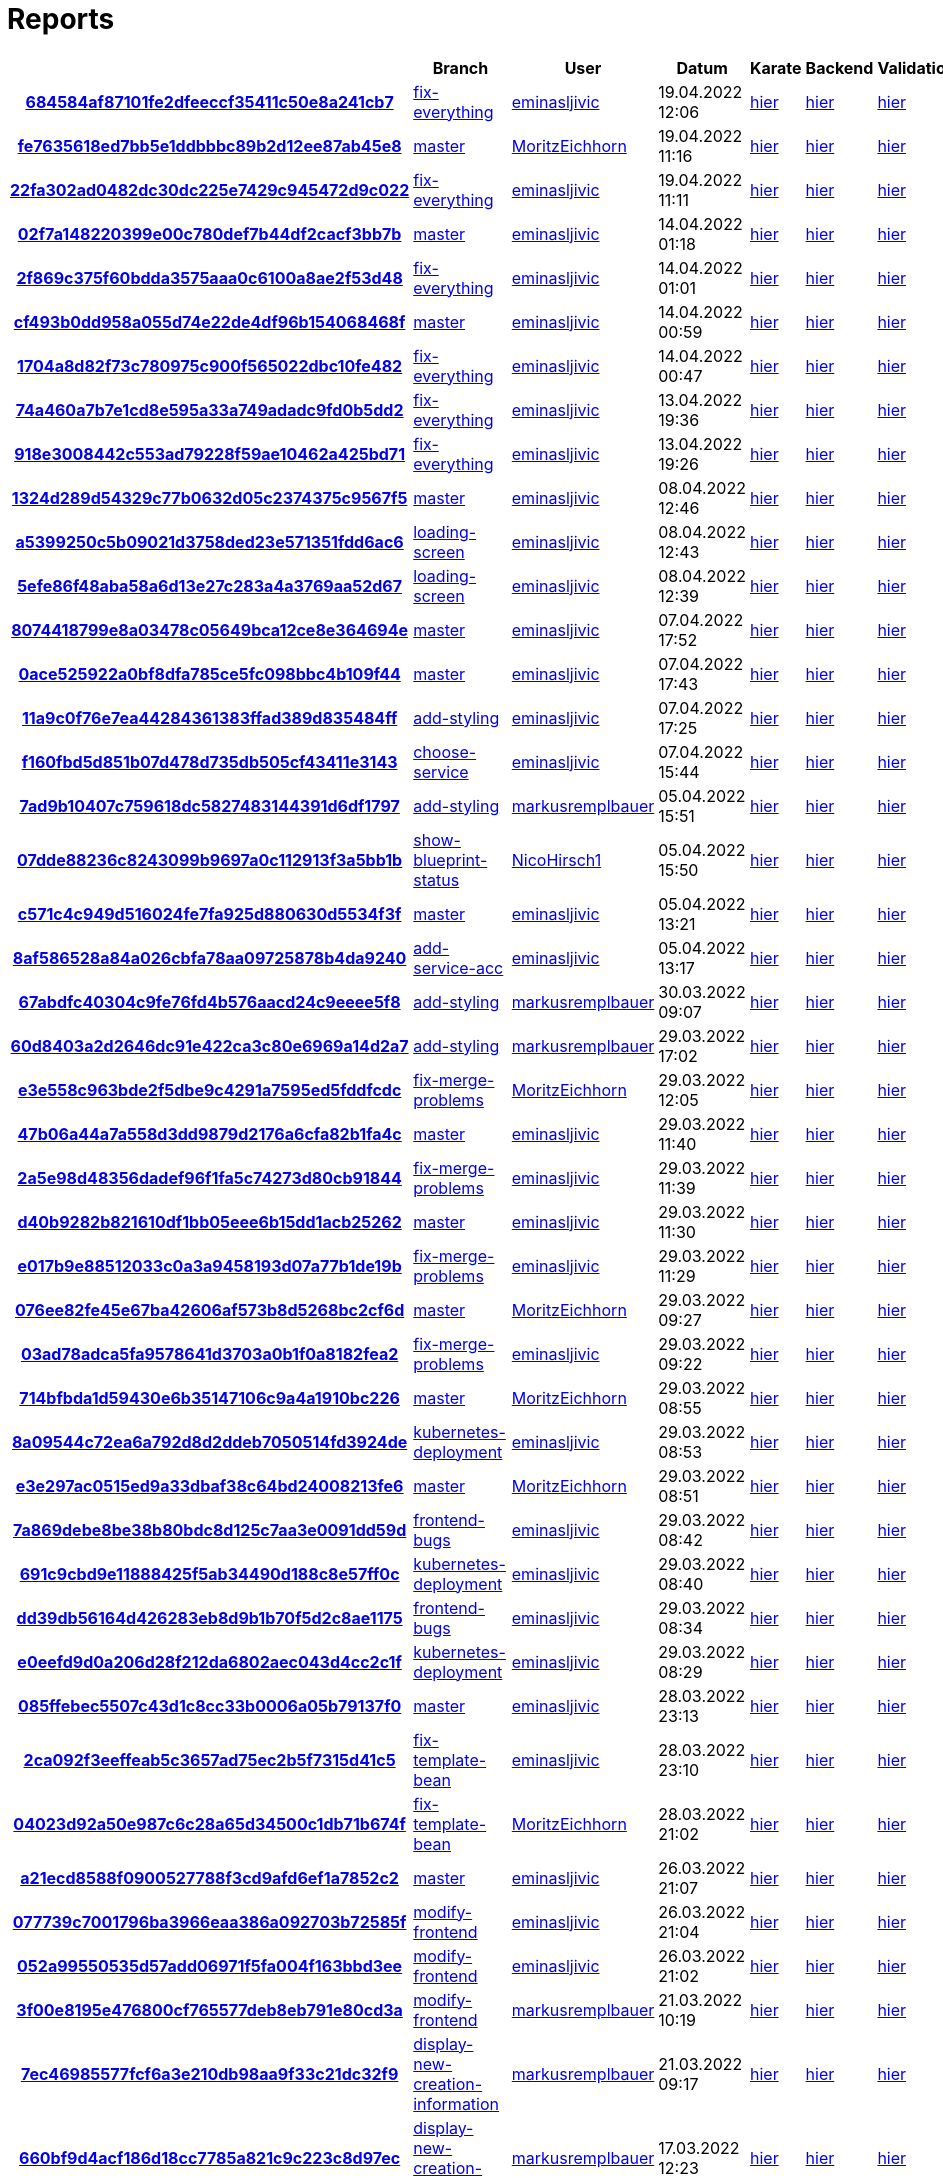 # Reports
:nofooter:

[options="header", cols="h,1,1,1,1,1,1"]
|===
| | Branch | User | Datum | Karate | Backend | Validation
// insert-new-line-please-here
| link:https://github.com/halilbahar/beeyond/commit/684584af87101fe2dfeeccf35411c50e8a241cb7[684584af87101fe2dfeeccf35411c50e8a241cb7] | link:https://github.com/halilbahar/beeyond/tree/fix-everything[fix-everything] | link:https://github.com/eminasljivic[eminasljivic] | 19.04.2022 12:06 | link:684584af87101fe2dfeeccf35411c50e8a241cb7/karate/overview-features.html[hier] | link:684584af87101fe2dfeeccf35411c50e8a241cb7/backend/index.html[hier] | link:684584af87101fe2dfeeccf35411c50e8a241cb7/validation/index.html[hier]
| link:https://github.com/halilbahar/beeyond/commit/fe7635618ed7bb5e1ddbbbc89b2d12ee87ab45e8[fe7635618ed7bb5e1ddbbbc89b2d12ee87ab45e8] | link:https://github.com/halilbahar/beeyond[master] | link:https://github.com/MoritzEichhorn[MoritzEichhorn] | 19.04.2022 11:16 | link:fe7635618ed7bb5e1ddbbbc89b2d12ee87ab45e8/karate/overview-features.html[hier] | link:fe7635618ed7bb5e1ddbbbc89b2d12ee87ab45e8/backend/index.html[hier] | link:fe7635618ed7bb5e1ddbbbc89b2d12ee87ab45e8/validation/index.html[hier]
| link:https://github.com/halilbahar/beeyond/commit/22fa302ad0482dc30dc225e7429c945472d9c022[22fa302ad0482dc30dc225e7429c945472d9c022] | link:https://github.com/halilbahar/beeyond/tree/fix-everything[fix-everything] | link:https://github.com/eminasljivic[eminasljivic] | 19.04.2022 11:11 | link:22fa302ad0482dc30dc225e7429c945472d9c022/karate/overview-features.html[hier] | link:22fa302ad0482dc30dc225e7429c945472d9c022/backend/index.html[hier] | link:22fa302ad0482dc30dc225e7429c945472d9c022/validation/index.html[hier]
| link:https://github.com/halilbahar/beeyond/commit/02f7a148220399e00c780def7b44df2cacf3bb7b[02f7a148220399e00c780def7b44df2cacf3bb7b] | link:https://github.com/halilbahar/beeyond[master] | link:https://github.com/eminasljivic[eminasljivic] | 14.04.2022 01:18 | link:02f7a148220399e00c780def7b44df2cacf3bb7b/karate/overview-features.html[hier] | link:02f7a148220399e00c780def7b44df2cacf3bb7b/backend/index.html[hier] | link:02f7a148220399e00c780def7b44df2cacf3bb7b/validation/index.html[hier]
| link:https://github.com/halilbahar/beeyond/commit/2f869c375f60bdda3575aaa0c6100a8ae2f53d48[2f869c375f60bdda3575aaa0c6100a8ae2f53d48] | link:https://github.com/halilbahar/beeyond/tree/fix-everything[fix-everything] | link:https://github.com/eminasljivic[eminasljivic] | 14.04.2022 01:01 | link:2f869c375f60bdda3575aaa0c6100a8ae2f53d48/karate/overview-features.html[hier] | link:2f869c375f60bdda3575aaa0c6100a8ae2f53d48/backend/index.html[hier] | link:2f869c375f60bdda3575aaa0c6100a8ae2f53d48/validation/index.html[hier]
| link:https://github.com/halilbahar/beeyond/commit/cf493b0dd958a055d74e22de4df96b154068468f[cf493b0dd958a055d74e22de4df96b154068468f] | link:https://github.com/halilbahar/beeyond[master] | link:https://github.com/eminasljivic[eminasljivic] | 14.04.2022 00:59 | link:cf493b0dd958a055d74e22de4df96b154068468f/karate/overview-features.html[hier] | link:cf493b0dd958a055d74e22de4df96b154068468f/backend/index.html[hier] | link:cf493b0dd958a055d74e22de4df96b154068468f/validation/index.html[hier]
| link:https://github.com/halilbahar/beeyond/commit/1704a8d82f73c780975c900f565022dbc10fe482[1704a8d82f73c780975c900f565022dbc10fe482] | link:https://github.com/halilbahar/beeyond/tree/fix-everything[fix-everything] | link:https://github.com/eminasljivic[eminasljivic] | 14.04.2022 00:47 | link:1704a8d82f73c780975c900f565022dbc10fe482/karate/overview-features.html[hier] | link:1704a8d82f73c780975c900f565022dbc10fe482/backend/index.html[hier] | link:1704a8d82f73c780975c900f565022dbc10fe482/validation/index.html[hier]
| link:https://github.com/halilbahar/beeyond/commit/74a460a7b7e1cd8e595a33a749adadc9fd0b5dd2[74a460a7b7e1cd8e595a33a749adadc9fd0b5dd2] | link:https://github.com/halilbahar/beeyond/tree/fix-everything[fix-everything] | link:https://github.com/eminasljivic[eminasljivic] | 13.04.2022 19:36 | link:74a460a7b7e1cd8e595a33a749adadc9fd0b5dd2/karate/overview-features.html[hier] | link:74a460a7b7e1cd8e595a33a749adadc9fd0b5dd2/backend/index.html[hier] | link:74a460a7b7e1cd8e595a33a749adadc9fd0b5dd2/validation/index.html[hier]
| link:https://github.com/halilbahar/beeyond/commit/918e3008442c553ad79228f59ae10462a425bd71[918e3008442c553ad79228f59ae10462a425bd71] | link:https://github.com/halilbahar/beeyond/tree/fix-everything[fix-everything] | link:https://github.com/eminasljivic[eminasljivic] | 13.04.2022 19:26 | link:918e3008442c553ad79228f59ae10462a425bd71/karate/overview-features.html[hier] | link:918e3008442c553ad79228f59ae10462a425bd71/backend/index.html[hier] | link:918e3008442c553ad79228f59ae10462a425bd71/validation/index.html[hier]
| link:https://github.com/halilbahar/beeyond/commit/1324d289d54329c77b0632d05c2374375c9567f5[1324d289d54329c77b0632d05c2374375c9567f5] | link:https://github.com/halilbahar/beeyond[master] | link:https://github.com/eminasljivic[eminasljivic] | 08.04.2022 12:46 | link:1324d289d54329c77b0632d05c2374375c9567f5/karate/overview-features.html[hier] | link:1324d289d54329c77b0632d05c2374375c9567f5/backend/index.html[hier] | link:1324d289d54329c77b0632d05c2374375c9567f5/validation/index.html[hier]
| link:https://github.com/halilbahar/beeyond/commit/a5399250c5b09021d3758ded23e571351fdd6ac6[a5399250c5b09021d3758ded23e571351fdd6ac6] | link:https://github.com/halilbahar/beeyond/tree/loading-screen[loading-screen] | link:https://github.com/eminasljivic[eminasljivic] | 08.04.2022 12:43 | link:a5399250c5b09021d3758ded23e571351fdd6ac6/karate/overview-features.html[hier] | link:a5399250c5b09021d3758ded23e571351fdd6ac6/backend/index.html[hier] | link:a5399250c5b09021d3758ded23e571351fdd6ac6/validation/index.html[hier]
| link:https://github.com/halilbahar/beeyond/commit/5efe86f48aba58a6d13e27c283a4a3769aa52d67[5efe86f48aba58a6d13e27c283a4a3769aa52d67] | link:https://github.com/halilbahar/beeyond/tree/loading-screen[loading-screen] | link:https://github.com/eminasljivic[eminasljivic] | 08.04.2022 12:39 | link:5efe86f48aba58a6d13e27c283a4a3769aa52d67/karate/overview-features.html[hier] | link:5efe86f48aba58a6d13e27c283a4a3769aa52d67/backend/index.html[hier] | link:5efe86f48aba58a6d13e27c283a4a3769aa52d67/validation/index.html[hier]
| link:https://github.com/halilbahar/beeyond/commit/8074418799e8a03478c05649bca12ce8e364694e[8074418799e8a03478c05649bca12ce8e364694e] | link:https://github.com/halilbahar/beeyond[master] | link:https://github.com/eminasljivic[eminasljivic] | 07.04.2022 17:52 | link:8074418799e8a03478c05649bca12ce8e364694e/karate/overview-features.html[hier] | link:8074418799e8a03478c05649bca12ce8e364694e/backend/index.html[hier] | link:8074418799e8a03478c05649bca12ce8e364694e/validation/index.html[hier]
| link:https://github.com/halilbahar/beeyond/commit/0ace525922a0bf8dfa785ce5fc098bbc4b109f44[0ace525922a0bf8dfa785ce5fc098bbc4b109f44] | link:https://github.com/halilbahar/beeyond[master] | link:https://github.com/eminasljivic[eminasljivic] | 07.04.2022 17:43 | link:0ace525922a0bf8dfa785ce5fc098bbc4b109f44/karate/overview-features.html[hier] | link:0ace525922a0bf8dfa785ce5fc098bbc4b109f44/backend/index.html[hier] | link:0ace525922a0bf8dfa785ce5fc098bbc4b109f44/validation/index.html[hier]
| link:https://github.com/halilbahar/beeyond/commit/11a9c0f76e7ea44284361383ffad389d835484ff[11a9c0f76e7ea44284361383ffad389d835484ff] | link:https://github.com/halilbahar/beeyond/tree/add-styling[add-styling] | link:https://github.com/eminasljivic[eminasljivic] | 07.04.2022 17:25 | link:11a9c0f76e7ea44284361383ffad389d835484ff/karate/overview-features.html[hier] | link:11a9c0f76e7ea44284361383ffad389d835484ff/backend/index.html[hier] | link:11a9c0f76e7ea44284361383ffad389d835484ff/validation/index.html[hier]
| link:https://github.com/halilbahar/beeyond/commit/f160fbd5d851b07d478d735db505cf43411e3143[f160fbd5d851b07d478d735db505cf43411e3143] | link:https://github.com/halilbahar/beeyond/tree/choose-service[choose-service] | link:https://github.com/eminasljivic[eminasljivic] | 07.04.2022 15:44 | link:f160fbd5d851b07d478d735db505cf43411e3143/karate/overview-features.html[hier] | link:f160fbd5d851b07d478d735db505cf43411e3143/backend/index.html[hier] | link:f160fbd5d851b07d478d735db505cf43411e3143/validation/index.html[hier]
| link:https://github.com/halilbahar/beeyond/commit/7ad9b10407c759618dc5827483144391d6df1797[7ad9b10407c759618dc5827483144391d6df1797] | link:https://github.com/halilbahar/beeyond/tree/add-styling[add-styling] | link:https://github.com/markusremplbauer[markusremplbauer] | 05.04.2022 15:51 | link:7ad9b10407c759618dc5827483144391d6df1797/karate/overview-features.html[hier] | link:7ad9b10407c759618dc5827483144391d6df1797/backend/index.html[hier] | link:7ad9b10407c759618dc5827483144391d6df1797/validation/index.html[hier]
| link:https://github.com/halilbahar/beeyond/commit/07dde88236c8243099b9697a0c112913f3a5bb1b[07dde88236c8243099b9697a0c112913f3a5bb1b] | link:https://github.com/halilbahar/beeyond/tree/show-blueprint-status[show-blueprint-status] | link:https://github.com/NicoHirsch1[NicoHirsch1] | 05.04.2022 15:50 | link:07dde88236c8243099b9697a0c112913f3a5bb1b/karate/overview-features.html[hier] | link:07dde88236c8243099b9697a0c112913f3a5bb1b/backend/index.html[hier] | link:07dde88236c8243099b9697a0c112913f3a5bb1b/validation/index.html[hier]
| link:https://github.com/halilbahar/beeyond/commit/c571c4c949d516024fe7fa925d880630d5534f3f[c571c4c949d516024fe7fa925d880630d5534f3f] | link:https://github.com/halilbahar/beeyond[master] | link:https://github.com/eminasljivic[eminasljivic] | 05.04.2022 13:21 | link:c571c4c949d516024fe7fa925d880630d5534f3f/karate/overview-features.html[hier] | link:c571c4c949d516024fe7fa925d880630d5534f3f/backend/index.html[hier] | link:c571c4c949d516024fe7fa925d880630d5534f3f/validation/index.html[hier]
| link:https://github.com/halilbahar/beeyond/commit/8af586528a84a026cbfa78aa09725878b4da9240[8af586528a84a026cbfa78aa09725878b4da9240] | link:https://github.com/halilbahar/beeyond/tree/add-service-acc[add-service-acc] | link:https://github.com/eminasljivic[eminasljivic] | 05.04.2022 13:17 | link:8af586528a84a026cbfa78aa09725878b4da9240/karate/overview-features.html[hier] | link:8af586528a84a026cbfa78aa09725878b4da9240/backend/index.html[hier] | link:8af586528a84a026cbfa78aa09725878b4da9240/validation/index.html[hier]
| link:https://github.com/halilbahar/beeyond/commit/67abdfc40304c9fe76fd4b576aacd24c9eeee5f8[67abdfc40304c9fe76fd4b576aacd24c9eeee5f8] | link:https://github.com/halilbahar/beeyond/tree/add-styling[add-styling] | link:https://github.com/markusremplbauer[markusremplbauer] | 30.03.2022 09:07 | link:67abdfc40304c9fe76fd4b576aacd24c9eeee5f8/karate/overview-features.html[hier] | link:67abdfc40304c9fe76fd4b576aacd24c9eeee5f8/backend/index.html[hier] | link:67abdfc40304c9fe76fd4b576aacd24c9eeee5f8/validation/index.html[hier]
| link:https://github.com/halilbahar/beeyond/commit/60d8403a2d2646dc91e422ca3c80e6969a14d2a7[60d8403a2d2646dc91e422ca3c80e6969a14d2a7] | link:https://github.com/halilbahar/beeyond/tree/add-styling[add-styling] | link:https://github.com/markusremplbauer[markusremplbauer] | 29.03.2022 17:02 | link:60d8403a2d2646dc91e422ca3c80e6969a14d2a7/karate/overview-features.html[hier] | link:60d8403a2d2646dc91e422ca3c80e6969a14d2a7/backend/index.html[hier] | link:60d8403a2d2646dc91e422ca3c80e6969a14d2a7/validation/index.html[hier]
| link:https://github.com/halilbahar/beeyond/commit/e3e558c963bde2f5dbe9c4291a7595ed5fddfcdc[e3e558c963bde2f5dbe9c4291a7595ed5fddfcdc] | link:https://github.com/halilbahar/beeyond/tree/fix-merge-problems[fix-merge-problems] | link:https://github.com/MoritzEichhorn[MoritzEichhorn] | 29.03.2022 12:05 | link:e3e558c963bde2f5dbe9c4291a7595ed5fddfcdc/karate/overview-features.html[hier] | link:e3e558c963bde2f5dbe9c4291a7595ed5fddfcdc/backend/index.html[hier] | link:e3e558c963bde2f5dbe9c4291a7595ed5fddfcdc/validation/index.html[hier]
| link:https://github.com/halilbahar/beeyond/commit/47b06a44a7a558d3dd9879d2176a6cfa82b1fa4c[47b06a44a7a558d3dd9879d2176a6cfa82b1fa4c] | link:https://github.com/halilbahar/beeyond[master] | link:https://github.com/eminasljivic[eminasljivic] | 29.03.2022 11:40 | link:47b06a44a7a558d3dd9879d2176a6cfa82b1fa4c/karate/overview-features.html[hier] | link:47b06a44a7a558d3dd9879d2176a6cfa82b1fa4c/backend/index.html[hier] | link:47b06a44a7a558d3dd9879d2176a6cfa82b1fa4c/validation/index.html[hier]
| link:https://github.com/halilbahar/beeyond/commit/2a5e98d48356dadef96f1fa5c74273d80cb91844[2a5e98d48356dadef96f1fa5c74273d80cb91844] | link:https://github.com/halilbahar/beeyond/tree/fix-merge-problems[fix-merge-problems] | link:https://github.com/eminasljivic[eminasljivic] | 29.03.2022 11:39 | link:2a5e98d48356dadef96f1fa5c74273d80cb91844/karate/overview-features.html[hier] | link:2a5e98d48356dadef96f1fa5c74273d80cb91844/backend/index.html[hier] | link:2a5e98d48356dadef96f1fa5c74273d80cb91844/validation/index.html[hier]
| link:https://github.com/halilbahar/beeyond/commit/d40b9282b821610df1bb05eee6b15dd1acb25262[d40b9282b821610df1bb05eee6b15dd1acb25262] | link:https://github.com/halilbahar/beeyond[master] | link:https://github.com/eminasljivic[eminasljivic] | 29.03.2022 11:30 | link:d40b9282b821610df1bb05eee6b15dd1acb25262/karate/overview-features.html[hier] | link:d40b9282b821610df1bb05eee6b15dd1acb25262/backend/index.html[hier] | link:d40b9282b821610df1bb05eee6b15dd1acb25262/validation/index.html[hier]
| link:https://github.com/halilbahar/beeyond/commit/e017b9e88512033c0a3a9458193d07a77b1de19b[e017b9e88512033c0a3a9458193d07a77b1de19b] | link:https://github.com/halilbahar/beeyond/tree/fix-merge-problems[fix-merge-problems] | link:https://github.com/eminasljivic[eminasljivic] | 29.03.2022 11:29 | link:e017b9e88512033c0a3a9458193d07a77b1de19b/karate/overview-features.html[hier] | link:e017b9e88512033c0a3a9458193d07a77b1de19b/backend/index.html[hier] | link:e017b9e88512033c0a3a9458193d07a77b1de19b/validation/index.html[hier]
| link:https://github.com/halilbahar/beeyond/commit/076ee82fe45e67ba42606af573b8d5268bc2cf6d[076ee82fe45e67ba42606af573b8d5268bc2cf6d] | link:https://github.com/halilbahar/beeyond[master] | link:https://github.com/MoritzEichhorn[MoritzEichhorn] | 29.03.2022 09:27 | link:076ee82fe45e67ba42606af573b8d5268bc2cf6d/karate/overview-features.html[hier] | link:076ee82fe45e67ba42606af573b8d5268bc2cf6d/backend/index.html[hier] | link:076ee82fe45e67ba42606af573b8d5268bc2cf6d/validation/index.html[hier]
| link:https://github.com/halilbahar/beeyond/commit/03ad78adca5fa9578641d3703a0b1f0a8182fea2[03ad78adca5fa9578641d3703a0b1f0a8182fea2] | link:https://github.com/halilbahar/beeyond/tree/fix-merge-problems[fix-merge-problems] | link:https://github.com/eminasljivic[eminasljivic] | 29.03.2022 09:22 | link:03ad78adca5fa9578641d3703a0b1f0a8182fea2/karate/overview-features.html[hier] | link:03ad78adca5fa9578641d3703a0b1f0a8182fea2/backend/index.html[hier] | link:03ad78adca5fa9578641d3703a0b1f0a8182fea2/validation/index.html[hier]
| link:https://github.com/halilbahar/beeyond/commit/714bfbda1d59430e6b35147106c9a4a1910bc226[714bfbda1d59430e6b35147106c9a4a1910bc226] | link:https://github.com/halilbahar/beeyond[master] | link:https://github.com/MoritzEichhorn[MoritzEichhorn] | 29.03.2022 08:55 | link:714bfbda1d59430e6b35147106c9a4a1910bc226/karate/overview-features.html[hier] | link:714bfbda1d59430e6b35147106c9a4a1910bc226/backend/index.html[hier] | link:714bfbda1d59430e6b35147106c9a4a1910bc226/validation/index.html[hier]
| link:https://github.com/halilbahar/beeyond/commit/8a09544c72ea6a792d8d2ddeb7050514fd3924de[8a09544c72ea6a792d8d2ddeb7050514fd3924de] | link:https://github.com/halilbahar/beeyond/tree/kubernetes-deployment[kubernetes-deployment] | link:https://github.com/eminasljivic[eminasljivic] | 29.03.2022 08:53 | link:8a09544c72ea6a792d8d2ddeb7050514fd3924de/karate/overview-features.html[hier] | link:8a09544c72ea6a792d8d2ddeb7050514fd3924de/backend/index.html[hier] | link:8a09544c72ea6a792d8d2ddeb7050514fd3924de/validation/index.html[hier]
| link:https://github.com/halilbahar/beeyond/commit/e3e297ac0515ed9a33dbaf38c64bd24008213fe6[e3e297ac0515ed9a33dbaf38c64bd24008213fe6] | link:https://github.com/halilbahar/beeyond[master] | link:https://github.com/MoritzEichhorn[MoritzEichhorn] | 29.03.2022 08:51 | link:e3e297ac0515ed9a33dbaf38c64bd24008213fe6/karate/overview-features.html[hier] | link:e3e297ac0515ed9a33dbaf38c64bd24008213fe6/backend/index.html[hier] | link:e3e297ac0515ed9a33dbaf38c64bd24008213fe6/validation/index.html[hier]
| link:https://github.com/halilbahar/beeyond/commit/7a869debe8be38b80bdc8d125c7aa3e0091dd59d[7a869debe8be38b80bdc8d125c7aa3e0091dd59d] | link:https://github.com/halilbahar/beeyond/tree/frontend-bugs[frontend-bugs] | link:https://github.com/eminasljivic[eminasljivic] | 29.03.2022 08:42 | link:7a869debe8be38b80bdc8d125c7aa3e0091dd59d/karate/overview-features.html[hier] | link:7a869debe8be38b80bdc8d125c7aa3e0091dd59d/backend/index.html[hier] | link:7a869debe8be38b80bdc8d125c7aa3e0091dd59d/validation/index.html[hier]
| link:https://github.com/halilbahar/beeyond/commit/691c9cbd9e11888425f5ab34490d188c8e57ff0c[691c9cbd9e11888425f5ab34490d188c8e57ff0c] | link:https://github.com/halilbahar/beeyond/tree/kubernetes-deployment[kubernetes-deployment] | link:https://github.com/eminasljivic[eminasljivic] | 29.03.2022 08:40 | link:691c9cbd9e11888425f5ab34490d188c8e57ff0c/karate/overview-features.html[hier] | link:691c9cbd9e11888425f5ab34490d188c8e57ff0c/backend/index.html[hier] | link:691c9cbd9e11888425f5ab34490d188c8e57ff0c/validation/index.html[hier]
| link:https://github.com/halilbahar/beeyond/commit/dd39db56164d426283eb8d9b1b70f5d2c8ae1175[dd39db56164d426283eb8d9b1b70f5d2c8ae1175] | link:https://github.com/halilbahar/beeyond/tree/frontend-bugs[frontend-bugs] | link:https://github.com/eminasljivic[eminasljivic] | 29.03.2022 08:34 | link:dd39db56164d426283eb8d9b1b70f5d2c8ae1175/karate/overview-features.html[hier] | link:dd39db56164d426283eb8d9b1b70f5d2c8ae1175/backend/index.html[hier] | link:dd39db56164d426283eb8d9b1b70f5d2c8ae1175/validation/index.html[hier]
| link:https://github.com/halilbahar/beeyond/commit/e0eefd9d0a206d28f212da6802aec043d4cc2c1f[e0eefd9d0a206d28f212da6802aec043d4cc2c1f] | link:https://github.com/halilbahar/beeyond/tree/kubernetes-deployment[kubernetes-deployment] | link:https://github.com/eminasljivic[eminasljivic] | 29.03.2022 08:29 | link:e0eefd9d0a206d28f212da6802aec043d4cc2c1f/karate/overview-features.html[hier] | link:e0eefd9d0a206d28f212da6802aec043d4cc2c1f/backend/index.html[hier] | link:e0eefd9d0a206d28f212da6802aec043d4cc2c1f/validation/index.html[hier]
| link:https://github.com/halilbahar/beeyond/commit/085ffebec5507c43d1c8cc33b0006a05b79137f0[085ffebec5507c43d1c8cc33b0006a05b79137f0] | link:https://github.com/halilbahar/beeyond[master] | link:https://github.com/eminasljivic[eminasljivic] | 28.03.2022 23:13 | link:085ffebec5507c43d1c8cc33b0006a05b79137f0/karate/overview-features.html[hier] | link:085ffebec5507c43d1c8cc33b0006a05b79137f0/backend/index.html[hier] | link:085ffebec5507c43d1c8cc33b0006a05b79137f0/validation/index.html[hier]
| link:https://github.com/halilbahar/beeyond/commit/2ca092f3eeffeab5c3657ad75ec2b5f7315d41c5[2ca092f3eeffeab5c3657ad75ec2b5f7315d41c5] | link:https://github.com/halilbahar/beeyond/tree/fix-template-bean[fix-template-bean] | link:https://github.com/eminasljivic[eminasljivic] | 28.03.2022 23:10 | link:2ca092f3eeffeab5c3657ad75ec2b5f7315d41c5/karate/overview-features.html[hier] | link:2ca092f3eeffeab5c3657ad75ec2b5f7315d41c5/backend/index.html[hier] | link:2ca092f3eeffeab5c3657ad75ec2b5f7315d41c5/validation/index.html[hier]
| link:https://github.com/halilbahar/beeyond/commit/04023d92a50e987c6c28a65d34500c1db71b674f[04023d92a50e987c6c28a65d34500c1db71b674f] | link:https://github.com/halilbahar/beeyond/tree/fix-template-bean[fix-template-bean] | link:https://github.com/MoritzEichhorn[MoritzEichhorn] | 28.03.2022 21:02 | link:04023d92a50e987c6c28a65d34500c1db71b674f/karate/overview-features.html[hier] | link:04023d92a50e987c6c28a65d34500c1db71b674f/backend/index.html[hier] | link:04023d92a50e987c6c28a65d34500c1db71b674f/validation/index.html[hier]
| link:https://github.com/halilbahar/beeyond/commit/a21ecd8588f0900527788f3cd9afd6ef1a7852c2[a21ecd8588f0900527788f3cd9afd6ef1a7852c2] | link:https://github.com/halilbahar/beeyond[master] | link:https://github.com/eminasljivic[eminasljivic] | 26.03.2022 21:07 | link:a21ecd8588f0900527788f3cd9afd6ef1a7852c2/karate/overview-features.html[hier] | link:a21ecd8588f0900527788f3cd9afd6ef1a7852c2/backend/index.html[hier] | link:a21ecd8588f0900527788f3cd9afd6ef1a7852c2/validation/index.html[hier]
| link:https://github.com/halilbahar/beeyond/commit/077739c7001796ba3966eaa386a092703b72585f[077739c7001796ba3966eaa386a092703b72585f] | link:https://github.com/halilbahar/beeyond/tree/modify-frontend[modify-frontend] | link:https://github.com/eminasljivic[eminasljivic] | 26.03.2022 21:04 | link:077739c7001796ba3966eaa386a092703b72585f/karate/overview-features.html[hier] | link:077739c7001796ba3966eaa386a092703b72585f/backend/index.html[hier] | link:077739c7001796ba3966eaa386a092703b72585f/validation/index.html[hier]
| link:https://github.com/halilbahar/beeyond/commit/052a99550535d57add06971f5fa004f163bbd3ee[052a99550535d57add06971f5fa004f163bbd3ee] | link:https://github.com/halilbahar/beeyond/tree/modify-frontend[modify-frontend] | link:https://github.com/eminasljivic[eminasljivic] | 26.03.2022 21:02 | link:052a99550535d57add06971f5fa004f163bbd3ee/karate/overview-features.html[hier] | link:052a99550535d57add06971f5fa004f163bbd3ee/backend/index.html[hier] | link:052a99550535d57add06971f5fa004f163bbd3ee/validation/index.html[hier]
| link:https://github.com/halilbahar/beeyond/commit/3f00e8195e476800cf765577deb8eb791e80cd3a[3f00e8195e476800cf765577deb8eb791e80cd3a] | link:https://github.com/halilbahar/beeyond/tree/modify-frontend[modify-frontend] | link:https://github.com/markusremplbauer[markusremplbauer] | 21.03.2022 10:19 | link:3f00e8195e476800cf765577deb8eb791e80cd3a/karate/overview-features.html[hier] | link:3f00e8195e476800cf765577deb8eb791e80cd3a/backend/index.html[hier] | link:3f00e8195e476800cf765577deb8eb791e80cd3a/validation/index.html[hier]
| link:https://github.com/halilbahar/beeyond/commit/7ec46985577fcf6a3e210db98aa9f33c21dc32f9[7ec46985577fcf6a3e210db98aa9f33c21dc32f9] | link:https://github.com/halilbahar/beeyond/tree/display-new-creation-information[display-new-creation-information] | link:https://github.com/markusremplbauer[markusremplbauer] | 21.03.2022 09:17 | link:7ec46985577fcf6a3e210db98aa9f33c21dc32f9/karate/overview-features.html[hier] | link:7ec46985577fcf6a3e210db98aa9f33c21dc32f9/backend/index.html[hier] | link:7ec46985577fcf6a3e210db98aa9f33c21dc32f9/validation/index.html[hier]
| link:https://github.com/halilbahar/beeyond/commit/660bf9d4acf186d18cc7785a821c9c223c8d97ec[660bf9d4acf186d18cc7785a821c9c223c8d97ec] | link:https://github.com/halilbahar/beeyond/tree/display-new-creation-information[display-new-creation-information] | link:https://github.com/markusremplbauer[markusremplbauer] | 17.03.2022 12:23 | link:660bf9d4acf186d18cc7785a821c9c223c8d97ec/karate/overview-features.html[hier] | link:660bf9d4acf186d18cc7785a821c9c223c8d97ec/backend/index.html[hier] | link:660bf9d4acf186d18cc7785a821c9c223c8d97ec/validation/index.html[hier]
| link:https://github.com/halilbahar/beeyond/commit/9dbd9202db54079a88548e62dfd9cb43fa7f2d79[9dbd9202db54079a88548e62dfd9cb43fa7f2d79] | link:https://github.com/halilbahar/beeyond/tree/display-new-creation-information[display-new-creation-information] | link:https://github.com/markusremplbauer[markusremplbauer] | 15.03.2022 16:12 | link:9dbd9202db54079a88548e62dfd9cb43fa7f2d79/karate/overview-features.html[hier] | link:9dbd9202db54079a88548e62dfd9cb43fa7f2d79/backend/index.html[hier] | link:9dbd9202db54079a88548e62dfd9cb43fa7f2d79/validation/index.html[hier]
| link:https://github.com/halilbahar/beeyond/commit/405faf27af2b4626833c840c9823132dff682434[405faf27af2b4626833c840c9823132dff682434] | link:https://github.com/halilbahar/beeyond/tree/display-new-creation-information[display-new-creation-information] | link:https://github.com/markusremplbauer[markusremplbauer] | 10.03.2022 08:34 | link:405faf27af2b4626833c840c9823132dff682434/karate/overview-features.html[hier] | link:405faf27af2b4626833c840c9823132dff682434/backend/index.html[hier] | link:405faf27af2b4626833c840c9823132dff682434/validation/index.html[hier]
| link:https://github.com/halilbahar/beeyond/commit/6aaef51c495e4c08c0788aa884ad5c3a7025bd39[6aaef51c495e4c08c0788aa884ad5c3a7025bd39] | link:https://github.com/halilbahar/beeyond/tree/display-new-creation-information[display-new-creation-information] | link:https://github.com/markusremplbauer[markusremplbauer] | 10.03.2022 08:26 | link:6aaef51c495e4c08c0788aa884ad5c3a7025bd39/karate/overview-features.html[hier] | link:6aaef51c495e4c08c0788aa884ad5c3a7025bd39/backend/index.html[hier] | link:6aaef51c495e4c08c0788aa884ad5c3a7025bd39/validation/index.html[hier]
| link:https://github.com/halilbahar/beeyond/commit/6aaef51c495e4c08c0788aa884ad5c3a7025bd39[6aaef51c495e4c08c0788aa884ad5c3a7025bd39] | link:https://github.com/halilbahar/beeyond/tree/display-new-creation-information[display-new-creation-information] | link:https://github.com/markusremplbauer[markusremplbauer] | 10.03.2022 08:22 | link:6aaef51c495e4c08c0788aa884ad5c3a7025bd39/karate/overview-features.html[hier] | link:6aaef51c495e4c08c0788aa884ad5c3a7025bd39/backend/index.html[hier] | link:6aaef51c495e4c08c0788aa884ad5c3a7025bd39/validation/index.html[hier]
| link:https://github.com/halilbahar/beeyond/commit/6b49517ed49d4bd3322262f3de1b636175b13a1a[6b49517ed49d4bd3322262f3de1b636175b13a1a] | link:https://github.com/halilbahar/beeyond/tree/display-new-creation-information[display-new-creation-information] | link:https://github.com/markusremplbauer[markusremplbauer] | 10.03.2022 08:17 | link:6b49517ed49d4bd3322262f3de1b636175b13a1a/karate/overview-features.html[hier] | link:6b49517ed49d4bd3322262f3de1b636175b13a1a/backend/index.html[hier] | link:6b49517ed49d4bd3322262f3de1b636175b13a1a/validation/index.html[hier]
| link:https://github.com/halilbahar/beeyond/commit/3222011f9c7c3e01c9db35e834da7ef3f9596b3c[3222011f9c7c3e01c9db35e834da7ef3f9596b3c] | link:https://github.com/halilbahar/beeyond[master] | link:https://github.com/MoritzEichhorn[MoritzEichhorn] | 08.03.2022 20:37 | link:3222011f9c7c3e01c9db35e834da7ef3f9596b3c/karate/overview-features.html[hier] | link:3222011f9c7c3e01c9db35e834da7ef3f9596b3c/backend/index.html[hier] | link:3222011f9c7c3e01c9db35e834da7ef3f9596b3c/validation/index.html[hier]
| link:https://github.com/halilbahar/beeyond/commit/41f2ab57091ee357189a9e932ef5b806d79dd2e5[41f2ab57091ee357189a9e932ef5b806d79dd2e5] | link:https://github.com/halilbahar/beeyond/tree/presentation[presentation] | link:https://github.com/eminasljivic[eminasljivic] | 08.03.2022 03:16 | link:41f2ab57091ee357189a9e932ef5b806d79dd2e5/karate/overview-features.html[hier] | link:41f2ab57091ee357189a9e932ef5b806d79dd2e5/backend/index.html[hier] | link:41f2ab57091ee357189a9e932ef5b806d79dd2e5/validation/index.html[hier]
| link:https://github.com/halilbahar/beeyond/commit/ad2bba2c88d07c5587abd8ce0d86a25054f78a23[ad2bba2c88d07c5587abd8ce0d86a25054f78a23] | link:https://github.com/halilbahar/beeyond/tree/presentation[presentation] | link:https://github.com/eminasljivic[eminasljivic] | 08.03.2022 01:54 | link:ad2bba2c88d07c5587abd8ce0d86a25054f78a23/karate/overview-features.html[hier] | link:ad2bba2c88d07c5587abd8ce0d86a25054f78a23/backend/index.html[hier] | link:ad2bba2c88d07c5587abd8ce0d86a25054f78a23/validation/index.html[hier]
| link:https://github.com/halilbahar/beeyond/commit/2588b7e41192af5c73e52c808be55863ce98d9d0[2588b7e41192af5c73e52c808be55863ce98d9d0] | link:https://github.com/halilbahar/beeyond[master] | link:https://github.com/eminasljivic[eminasljivic] | 08.02.2022 15:26 | link:2588b7e41192af5c73e52c808be55863ce98d9d0/karate/overview-features.html[hier] | link:2588b7e41192af5c73e52c808be55863ce98d9d0/backend/index.html[hier] | link:2588b7e41192af5c73e52c808be55863ce98d9d0/validation/index.html[hier]
| link:https://github.com/halilbahar/beeyond/commit/10d85222c2464c05a56d0c410188fdabbd16df69[10d85222c2464c05a56d0c410188fdabbd16df69] | link:https://github.com/halilbahar/beeyond/tree/delete-idea-folder[delete-idea-folder] | link:https://github.com/MoritzEichhorn[MoritzEichhorn] | 08.02.2022 11:39 | link:10d85222c2464c05a56d0c410188fdabbd16df69/karate/overview-features.html[hier] | link:10d85222c2464c05a56d0c410188fdabbd16df69/backend/index.html[hier] | link:10d85222c2464c05a56d0c410188fdabbd16df69/validation/index.html[hier]
|===
